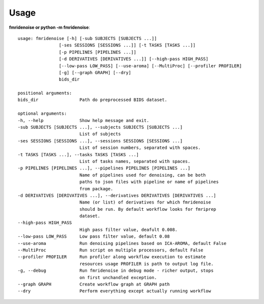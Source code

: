 ---------------
Usage
---------------

**fmridenoise or python -m fmridenoise**::

    usage: fmridenoise [-h] [-sub SUBJECTS [SUBJECTS ...]]
                    [-ses SESSIONS [SESSIONS ...]] [-t TASKS [TASKS ...]]
                    [-p PIPELINES [PIPELINES ...]]
                    [-d DERIVATIVES [DERIVATIVES ...]] [--high-pass HIGH_PASS]
                    [--low-pass LOW_PASS] [--use-aroma] [--MultiProc] [--profiler PROFILER]
                    [-g] [--graph GRAPH] [--dry]
                    bids_dir

    positional arguments:
    bids_dir                Path do preprocessed BIDS dataset.

    optional arguments:
    -h, --help              Show help message and exit.
    -sub SUBJECTS [SUBJECTS ...], --subjects SUBJECTS [SUBJECTS ...]
                            List of subjects
    -ses SESSIONS [SESSIONS ...], --sessions SESSIONS [SESSIONS ...]
                            List of session numbers, separated with spaces.
    -t TASKS [TASKS ...], --tasks TASKS [TASKS ...]
                            List of tasks names, separated with spaces.
    -p PIPELINES [PIPELINES ...], --pipelines PIPELINES [PIPELINES ...]
                            Name of pipelines used for denoising, can be both
                            paths to json files with pipeline or name of pipelines
                            from package.
    -d DERIVATIVES [DERIVATIVES ...], --derivatives DERIVATIVES [DERIVATIVES ...]
                            Name (or list) of derivatives for which fmridenoise
                            should be run. By default workflow looks for fmriprep
                            dataset.
    --high-pass HIGH_PASS
                            High pass filter value, deafult 0.008.
    --low-pass LOW_PASS     Low pass filter value, default 0.08
    --use-aroma             Run denoising pipelines based on ICA-AROMA, default False
    --MultiProc             Run script on multiple processors, default False
    --profiler PROFILER     Run profiler along workflow execution to estimate
                            resources usage PROFILER is path to output log file.
    -g, --debug             Run fmridenoise in debug mode - richer output, stops
                            on first unchandled exception.
    --graph GRAPH           Create workflow graph at GRAPH path
    --dry                   Perform everything except actually running workflow